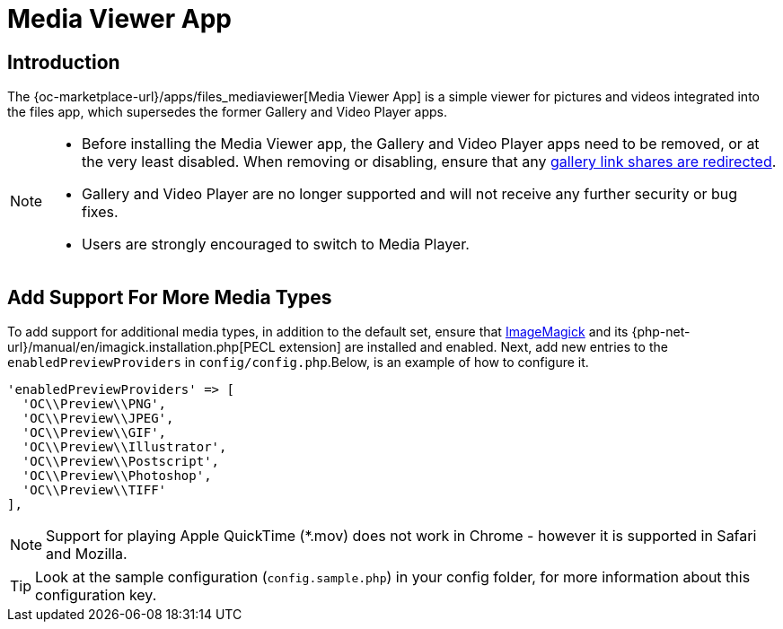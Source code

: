 = Media Viewer App
:install-imagemagick-url: https://www.tecmint.com/install-imagemagick-on-debian-ubuntu/
:gallery-link-share-redirect-url: https://github.com/owncloud/gallery#redirect-gallery-link-shares 

== Introduction

The {oc-marketplace-url}/apps/files_mediaviewer[Media Viewer App] is a simple viewer for pictures and videos integrated into the files app, which supersedes the former Gallery and Video Player apps.

[NOTE]
====
* Before installing the Media Viewer app, the Gallery and Video Player apps need to be removed, or at the very least disabled.
  When removing or disabling, ensure that any {gallery-link-share-redirect-url}[gallery link shares are redirected].
* Gallery and Video Player are no longer supported and will not receive any further security or bug fixes. 
* Users are strongly encouraged to switch to Media Player.
====

== Add Support For More Media Types

To add support for additional media types, in addition to the default set, ensure that {install-imagemagick-url}[ImageMagick] and its {php-net-url}/manual/en/imagick.installation.php[PECL extension] are installed and enabled. Next, add new entries to the `enabledPreviewProviders` in `config/config.php`.Below, is an example of how to configure it.

[source,php]
----
'enabledPreviewProviders' => [
  'OC\\Preview\\PNG',
  'OC\\Preview\\JPEG',
  'OC\\Preview\\GIF',
  'OC\\Preview\\Illustrator',
  'OC\\Preview\\Postscript',
  'OC\\Preview\\Photoshop',
  'OC\\Preview\\TIFF'
],
----

NOTE: Support for playing Apple QuickTime (*.mov) does not work in Chrome - however it is supported in Safari and Mozilla.

TIP: Look at the sample configuration (`config.sample.php`) in your config folder, for more information about this configuration key.
